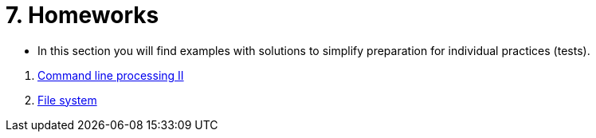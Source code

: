 = 7. Homeworks
//:imagesdir: ../media/homeworks


* In this section you will find examples with solutions to simplify preparation for individual practices (tests).

//  1. link:./01/[Úvod do práce na příkazové řádce]
//  1. link:./02/[Command line processing I]
  1. link:./03/[Command line processing II]
  1. link:./04[File system]
//  1. link:./05/[Jednoduché textové filtry]
//  1. link:./06/[Jednoduché textové filtry a grep]
//  1. link:./07/[Regulární výrazy]
//  1. link:./09/[Textové transformace příkazem sed a složené příkazy]
//  1. link:./10/[Textové transformace příkazem awk]
//  1. link:./11/[Přístupová práva a příkaz find]
